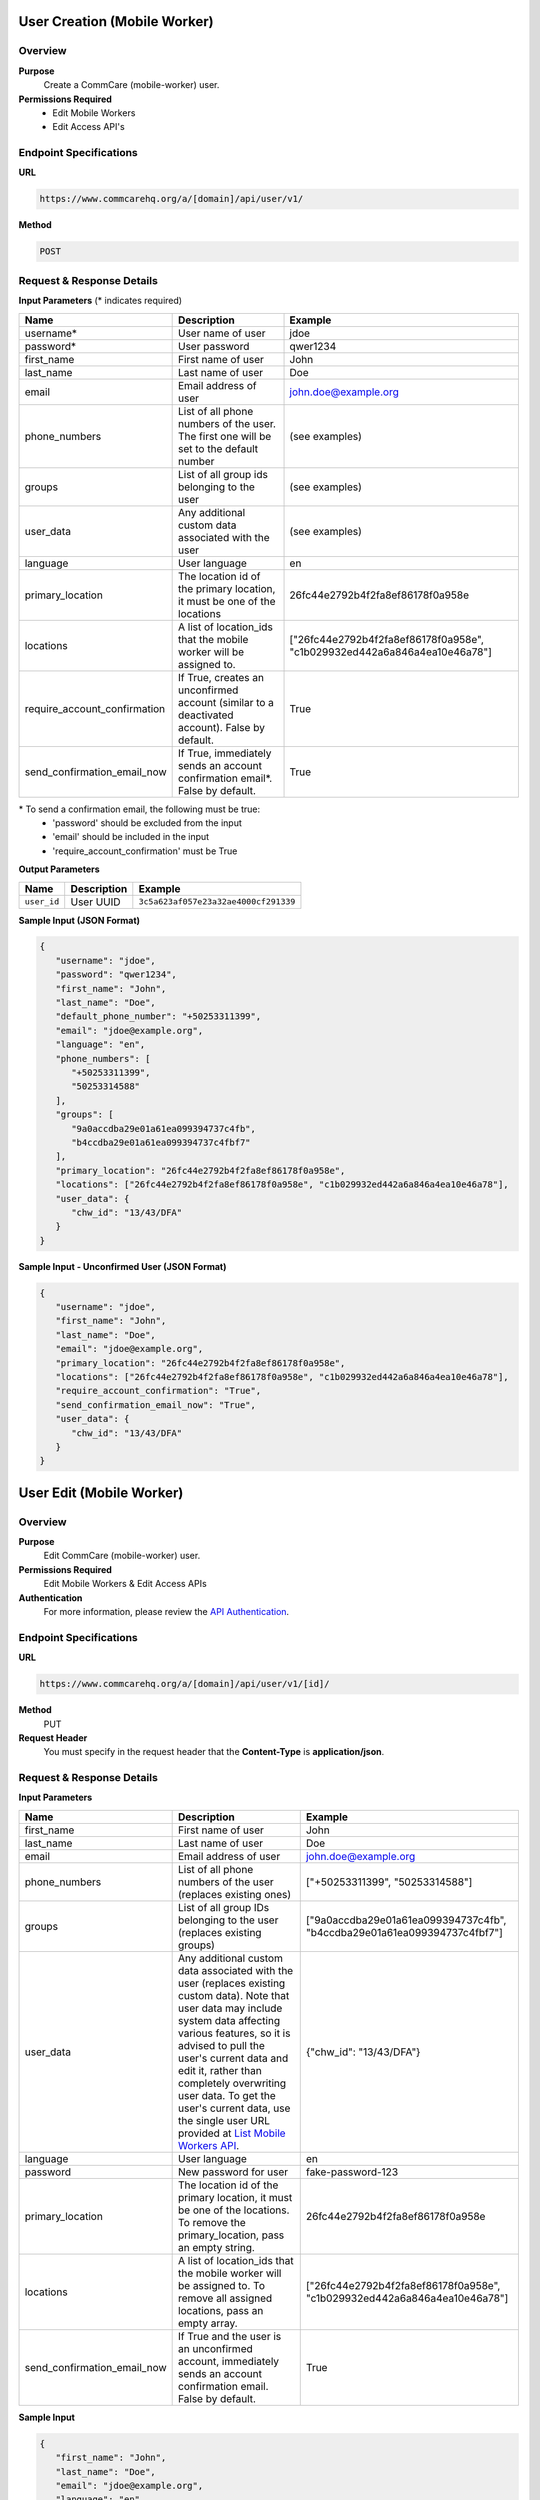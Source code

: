 
User Creation (Mobile Worker)
=============================

Overview
--------

**Purpose**
    Create a CommCare (mobile-worker) user.

**Permissions Required**
    - Edit Mobile Workers
    - Edit Access API's

Endpoint Specifications
-----------------------

**URL**

.. code-block:: text

    https://www.commcarehq.org/a/[domain]/api/user/v1/

**Method**

.. code-block:: text

    POST

Request & Response Details
---------------------------

**Input Parameters** (* indicates required)

.. list-table::
   :header-rows: 1

   * - Name
     - Description
     - Example
   * - username*
     - User name of user
     - jdoe
   * - password*
     - User password
     - qwer1234
   * - first_name
     - First name of user
     - John
   * - last_name
     - Last name of user
     - Doe
   * - email
     - Email address of user
     - john.doe@example.org
   * - phone_numbers
     - List of all phone numbers of the user. The first one will be set to the default number
     - (see examples)
   * - groups
     - List of all group ids belonging to the user
     - (see examples)
   * - user_data
     - Any additional custom data associated with the user
     - (see examples)
   * - language
     - User language
     - en
   * - primary_location
     - The location id of the primary location, it must be one of the locations
     - 26fc44e2792b4f2fa8ef86178f0a958e
   * - locations
     - A list of location_ids that the mobile worker will be assigned to.
     - ["26fc44e2792b4f2fa8ef86178f0a958e", "c1b029932ed442a6a846a4ea10e46a78"]
   * - require_account_confirmation
     - If True, creates an unconfirmed account (similar to a deactivated account). False by default.
     - True
   * - send_confirmation_email_now
     - If True, immediately sends an account confirmation email*. False by default.
     - True

\* To send a confirmation email, the following must be true:
    - 'password' should be excluded from the input
    - 'email' should be included in the input
    - 'require_account_confirmation' must be True

**Output Parameters**

.. list-table::
   :header-rows: 1

   * - Name
     - Description
     - Example
   * - ``user_id``
     - User UUID
     - ``3c5a623af057e23a32ae4000cf291339``

**Sample Input (JSON Format)**

.. code-block:: json

    {
       "username": "jdoe",
       "password": "qwer1234",
       "first_name": "John",
       "last_name": "Doe",
       "default_phone_number": "+50253311399",
       "email": "jdoe@example.org",
       "language": "en",
       "phone_numbers": [
          "+50253311399",
          "50253314588"
       ],
       "groups": [
          "9a0accdba29e01a61ea099394737c4fb",
          "b4ccdba29e01a61ea099394737c4fbf7" 
       ],
       "primary_location": "26fc44e2792b4f2fa8ef86178f0a958e", 
       "locations": ["26fc44e2792b4f2fa8ef86178f0a958e", "c1b029932ed442a6a846a4ea10e46a78"],
       "user_data": {
          "chw_id": "13/43/DFA"
       }
    }

**Sample Input - Unconfirmed User (JSON Format)**

.. code-block:: json

    {
       "username": "jdoe",
       "first_name": "John",
       "last_name": "Doe",
       "email": "jdoe@example.org",
       "primary_location": "26fc44e2792b4f2fa8ef86178f0a958e",
       "locations": ["26fc44e2792b4f2fa8ef86178f0a958e", "c1b029932ed442a6a846a4ea10e46a78"],
       "require_account_confirmation": "True",
       "send_confirmation_email_now": "True",
       "user_data": {
          "chw_id": "13/43/DFA"
       }
    }



User Edit (Mobile Worker)
=========================

Overview
--------

**Purpose**
    Edit CommCare (mobile-worker) user.

**Permissions Required**
    Edit Mobile Workers & Edit Access APIs

**Authentication**
    For more information, please review the `API Authentication <https://dimagi.atlassian.net/wiki/spaces/commcarepublic/pages/2279637003/CommCare+API+Overview#API-Authentication>`_.

Endpoint Specifications
-----------------------

**URL**

.. code-block:: text

    https://www.commcarehq.org/a/[domain]/api/user/v1/[id]/

**Method**
    PUT

**Request Header**
    You must specify in the request header that the **Content-Type** is **application/json**.


Request & Response Details
---------------------------

**Input Parameters**

.. list-table::
   :header-rows: 1

   * - Name
     - Description
     - Example
   * - first_name
     - First name of user
     - John
   * - last_name
     - Last name of user
     - Doe
   * - email
     - Email address of user
     - john.doe@example.org
   * - phone_numbers
     - List of all phone numbers of the user (replaces existing ones)
     - ["+50253311399", "50253314588"]
   * - groups
     - List of all group IDs belonging to the user (replaces existing groups)
     - ["9a0accdba29e01a61ea099394737c4fb", "b4ccdba29e01a61ea099394737c4fbf7"]
   * - user_data
     - Any additional custom data associated with the user (replaces existing custom data).
       Note that user data may include system data affecting various features,
       so it is advised to pull the user's current data and edit it, rather than
       completely overwriting user data. To get the user's current data, use the
       single user URL provided at `List Mobile Workers API <list-mobile-workers.rst>`_.
     - {"chw_id": "13/43/DFA"}
   * - language
     - User language
     - en
   * - password
     - New password for user
     - fake-password-123
   * - primary_location
     - The location id of the primary location, it must be one of the locations. To remove the primary_location, pass an empty string.
     - 26fc44e2792b4f2fa8ef86178f0a958e
   * - locations
     - A list of location_ids that the mobile worker will be assigned to. To remove all assigned locations, pass an empty array.
     - ["26fc44e2792b4f2fa8ef86178f0a958e", "c1b029932ed442a6a846a4ea10e46a78"]
   * - send_confirmation_email_now
     - If True and the user is an unconfirmed account, immediately sends an account confirmation email. False by default.
     - True

**Sample Input**

.. code-block:: json

    {
       "first_name": "John",
       "last_name": "Doe",
       "email": "jdoe@example.org",
       "language": "en",
       "password": "new password",
       "phone_numbers": [
          "+50253311399",
          "50253314588"
       ],
       "groups": [
          "9a0accdba29e01a61ea099394737c4fb",
          "b4ccdba29e01a61ea099394737c4fbf7"
       ],
       "primary_location": "26fc44e2792b4f2fa8ef86178f0a958e", 
       "locations": ["26fc44e2792b4f2fa8ef86178f0a958e", "c1b029932ed442a6a846a4ea10e46a78"],
       "send_confirmation_email_now": "True",
       "user_data": {
          "chw_id": "13/43/DFA"
       }
    }

User Delete (Mobile Worker)
===========================

Overview
--------

**Purpose**
    Delete a CommCare (mobile-worker) user.

**Permissions Required**
    - Edit Mobile Workers
    - Edit Access API's

Endpoint Specifications
-----------------------

**URL**

.. code-block:: text

    https://www.commcarehq.org/a/[domain]/api/user/v1/[id]/

**Method**

.. code-block:: text

    DELETE

**Authentication**
    For more information, please review  `API Authentication <https://dimagi.atlassian.net/wiki/spaces/commcarepublic/pages/2279637003/CommCare+API+Overview#API-Authentication>`_.
